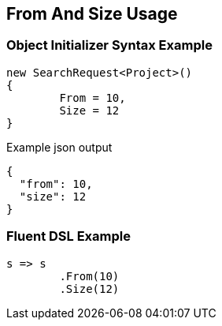:ref_current: https://www.elastic.co/guide/en/elasticsearch/reference/current

:github: https://github.com/elastic/elasticsearch-net

:imagesdir: ../../images

[[from-and-size-usage]]
== From And Size Usage

=== Object Initializer Syntax Example

[source,csharp]
----
new SearchRequest<Project>()
{
	From = 10,
	Size = 12
}
----

[source,javascript]
.Example json output
----
{
  "from": 10,
  "size": 12
}
----

=== Fluent DSL Example

[source,csharp]
----
s => s
	.From(10)
	.Size(12)
----

